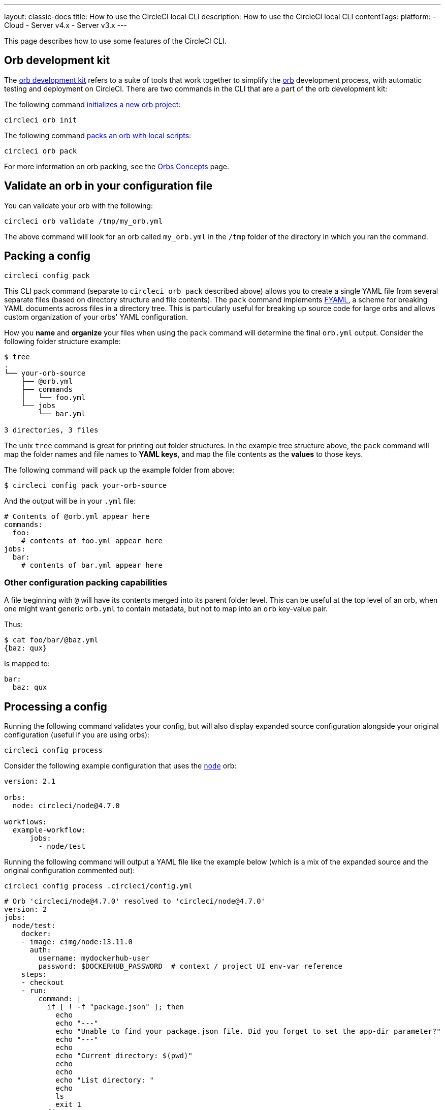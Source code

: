 ---
layout: classic-docs
title: How to use the CircleCI local CLI
description: How to use the CircleCI local CLI
contentTags:
  platform:
  - Cloud
  - Server v4.x
  - Server v3.x
---

This page describes how to use some features of the CircleCI CLI.

[#orb-development-kit]
== Orb development kit

The <<orb-author#create-test-and-publish-an-orb,orb development kit>> refers to a suite of tools that work together to simplify the <<orb-intro#,orb>> development process, with automatic testing and deployment on CircleCI. There are two commands in the CLI that are a part of the orb development kit:

The following command link:https://circleci-public.github.io/circleci-cli/circleci_orb_init.html[initializes a new orb project]:
```shell
circleci orb init
```

The following command link:https://circleci-public.github.io/circleci-cli/circleci_orb_pack.html[packs an orb with local scripts]:
```shell
circleci orb pack
```

For more information on orb packing, see the <<orb-concepts#orb-packing,Orbs Concepts>> page.

[#validate-an-orb-in-your-configuration-file]
== Validate an orb in your configuration file

You can validate your orb with the following:

```shell
circleci orb validate /tmp/my_orb.yml
```

The above command will look for an orb called `my_orb.yml` in the `/tmp` folder of the directory in which you ran the command.

[#packing-a-config]
== Packing a config

```shell
circleci config pack
```

This CLI pack command (separate to `circleci orb pack` described above) allows you to create a single YAML file from several separate files (based on directory structure and file contents). The `pack` command implements link:https://github.com/CircleCI-Public/fyaml[FYAML], a scheme for breaking YAML documents across files in a directory tree. This is particularly useful for breaking up source code for large orbs and allows custom organization of your orbs' YAML configuration.

How you **name** and **organize** your files when using the `pack` command will determine the final `orb.yml` output. Consider the following folder structure example:

```shell
$ tree
.
└── your-orb-source
    ├── @orb.yml
    ├── commands
    │   └── foo.yml
    └── jobs
        └── bar.yml

3 directories, 3 files
```

The unix `tree` command is great for printing out folder structures. In the example tree structure above, the `pack` command will map the folder names and file names to **YAML keys**, and map the file contents as the **values** to those keys.

The following command will `pack` up the example folder from above:

```shell
$ circleci config pack your-orb-source
```

And the output will be in your `.yml` file:

```yaml
# Contents of @orb.yml appear here
commands:
  foo:
    # contents of foo.yml appear here
jobs:
  bar:
    # contents of bar.yml appear here
```

[#other-configuration-packing-capabilities]
=== Other configuration packing capabilities

A file beginning with `@` will have its contents merged into its parent folder level. This can be useful at the top level of an orb, when one might want generic `orb.yml` to contain metadata, but not to map into an `orb` key-value pair.

Thus:

```shell
$ cat foo/bar/@baz.yml
{baz: qux}
```

Is mapped to:

```yaml
bar:
  baz: qux
```

[#processing-a-config]
== Processing a config

Running the following command validates your config, but will also display expanded source configuration alongside your original configuration (useful if you are using orbs):

```shell
circleci config process
```

Consider the following example configuration that uses the link:https://circleci.com/developer/orbs/orb/circleci/node[`node`] orb:

```yml
version: 2.1

orbs:
  node: circleci/node@4.7.0

workflows:
  example-workflow:
      jobs:
        - node/test
```

Running the following command will output a YAML file like the example below (which is a mix of the expanded source and the original configuration commented out):

```shell
circleci config process .circleci/config.yml
```

```yml
# Orb 'circleci/node@4.7.0' resolved to 'circleci/node@4.7.0'
version: 2
jobs:
  node/test:
    docker:
    - image: cimg/node:13.11.0
      auth:
        username: mydockerhub-user
        password: $DOCKERHUB_PASSWORD  # context / project UI env-var reference
    steps:
    - checkout
    - run:
        command: |
          if [ ! -f "package.json" ]; then
            echo
            echo "---"
            echo "Unable to find your package.json file. Did you forget to set the app-dir parameter?"
            echo "---"
            echo
            echo "Current directory: $(pwd)"
            echo
            echo
            echo "List directory: "
            echo
            ls
            exit 1
          fi
        name: Checking for package.json
        working_directory: ~/project
    - run:
        command: |
          if [ -f "package-lock.json" ]; then
            echo "Found package-lock.json file, assuming lockfile"
            ln package-lock.json /tmp/node-project-lockfile
          elif [ -f "npm-shrinkwrap.json" ]; then
            echo "Found npm-shrinkwrap.json file, assuming lockfile"
            ln npm-shrinkwrap.json /tmp/node-project-lockfile
          elif [ -f "yarn.lock" ]; then
            echo "Found yarn.lock file, assuming lockfile"
            ln yarn.lock /tmp/node-project-lockfile
          fi
          ln package.json /tmp/node-project-package.json
        name: Determine lockfile
        working_directory: ~/project
    - restore_cache:
        keys:
        - node-deps-{{ arch }}-v1-{{ .Branch }}-{{ checksum "/tmp/node-project-package.json" }}-{{ checksum "/tmp/node-project-lockfile" }}
        - node-deps-{{ arch }}-v1-{{ .Branch }}-{{ checksum "/tmp/node-project-package.json" }}-
        - node-deps-{{ arch }}-v1-{{ .Branch }}-
    - run:
        command: "if [[ ! -z \"\" ]]; then\n  echo \"Running override package installation command:\"\n  \nelse\n  npm ci\nfi\n"
        name: Installing NPM packages
        working_directory: ~/project
    - save_cache:
        key: node-deps-{{ arch }}-v1-{{ .Branch }}-{{ checksum "/tmp/node-project-package.json" }}-{{ checksum "/tmp/node-project-lockfile" }}
        paths:
        - ~/.npm
    - run:
        command: npm run test
        name: Run NPM Tests
        working_directory: ~/project
workflows:
  version: 2
  example-workflow:
    jobs:
    - node/test

# Original config.yml file:
# version: 2.1
#
# orbs:
#   node: circleci/node@4.7.0
#
# workflows:
#   version: 2
#   example-workflow:
#       jobs:
#         - node/test
```

[#run-a-job-in-a-container-on-your-machine]
== Run a job in a container on your machine

The CLI enables you to run jobs in your configuration with Docker. This can be useful to run tests before pushing configuration changes, or debugging your build process without impacting your build queue.

[#prerequisites]
=== Prerequisites

You will need to have link:https://www.docker.com/products/docker-desktop[Docker] installed on your system, as well as the most recent version of the CLI. You will also need to have a project with a valid `.circleci/config.yml` file in it.

[#running-a-job]
=== Running a job

The CLI allows you to run a single job from CircleCI on your desktop using Docker with the following command:

```shell
$ circleci local execute JOB_NAME
```

If your CircleCI configuration is set to version 2.1 or greater, you must first export your configuration to `process.yml`, and specify it when executing with the following commands:

```shell
circleci config process .circleci/config.yml > process.yml
circleci local execute -c process.yml JOB_NAME
```

The following commands will run an example build on your local machine on one of CircleCI's demo applications:

```shell
git clone https://github.com/CircleCI-Public/circleci-demo-go.git
cd circleci-demo-go
circleci local execute build
```

The commands above will run the entire `build` job (only jobs, not workflows, can be run locally). The CLI will use Docker to pull down the requirements for the build and then execute your CI steps locally. In this case, Golang and Postgres Docker images are pulled down, allowing the build to install dependencies, run the unit tests, test the service is running, and so on.

[#limitations-of-running-jobs-locally]
=== Limitations of running jobs locally

Although running jobs locally with `circleci` is very helpful, there are some limitations.

**Machine executor**

You cannot use the machine executor in local jobs. This is because the machine executor requires an extra VM to run its jobs.

**Add SSH keys**

It is currently not possible to add SSH keys using the `add_ssh_keys` CLI command.

**Workflows**

The CLI tool does not provide support for running workflows. By nature, workflows leverage running jobs concurrently on multiple machines allowing you to achieve faster, more complex builds. Because the CLI is only running on your machine, it can only run single jobs (which make up parts of a workflow).

**Caching and online-only Commands**

Caching is not currently supported in local jobs. When you have either a <<configuration-reference#savecache,`save_cache`>> or <</configuration-reference#restorecache,`restore_cache`>> step in your config, `circleci` will skip them and display a warning.

Further, not all commands may work on your local machine as they do online. For example, the Golang build reference above runs a <<configuration-reference#storeartifacts,`store_artifacts`>> step, however, local builds will not upload artifacts. If a step is not available on a local build you will see an error in the console.

**Environment variables**

For security reasons, encrypted environment variables configured in the link:https://app.circleci.com/[web application] will not be imported into local builds. As an alternative, you can specify environment variables to the CLI with the `-e` flag. See the output of the following command for more information.

```shell
circleci help build
```

If you have multiple environment variables, you must use the flag for each variable, for example:

```shell
circleci build -e VAR1=FOO -e VAR2=BAR
```

[#test-splitting]
== Test splitting

The CircleCI CLI is also used for some advanced features during job runs, for example <<parallelism-faster-jobs#using-the-circleci-cli-to-split-tests,test splitting>> for build time optimization.

[#context-management]
== Context management

<<contexts#,Contexts>> provide a mechanism for securing and sharing environment variables across projects. While contexts have been traditionally managed on the CircleCI web application, the CircleCI CLI provides an alternative method for managing the usage of contexts in your projects. With the CLI, you can execute several context-oriented commands:

- `create` - Create a new context
- `delete` - Delete the named context
- `list` - List all contexts
- `remove-secret` - Remove an environment variable from the named context
- `show` - Show a context
- `store-secret` - Store a new environment variable in the named context

The above list are "sub-commands" in the CLI, which would be executed like so:

```shell
circleci context create

# Returns the following:
List all contexts

Usage:
  circleci context list <vcs-type> <org-name> [flags]
```

Many commands will require that you include additional information as indicated by the parameters delimited by `< >`.

As with most of the CLI's commands, you will need to have properly authenticated your version of the CLI with a token to enable performing context related actions.

[#next-steps]
== Next steps
- <<executor-intro#,Introduction to Execution Environments>>
